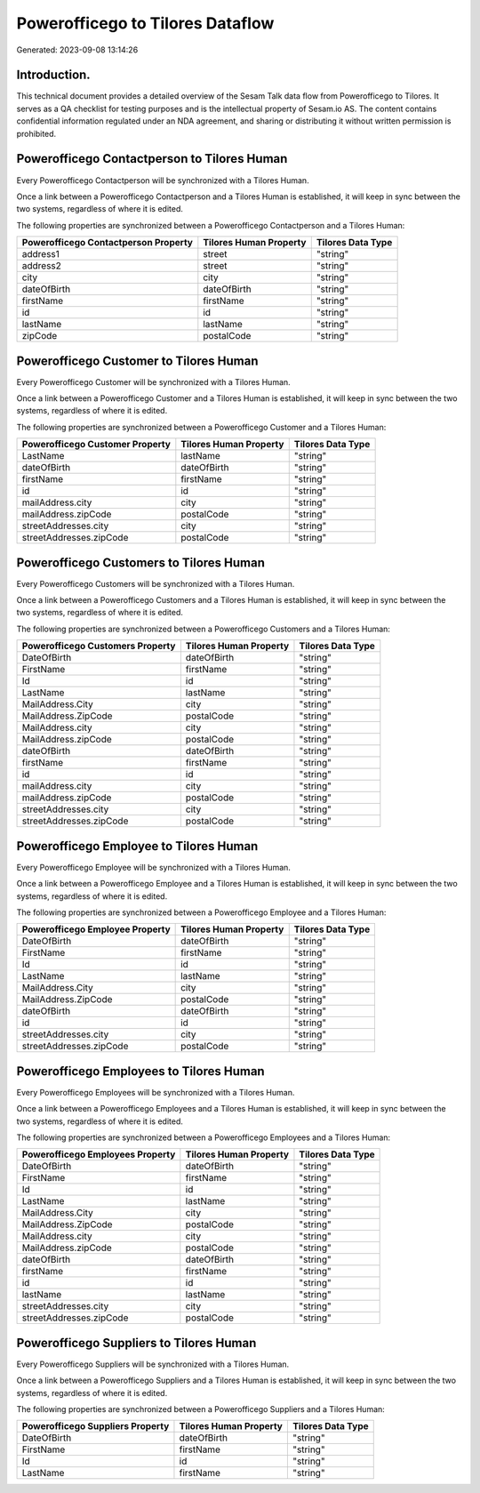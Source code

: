 =================================
Powerofficego to Tilores Dataflow
=================================

Generated: 2023-09-08 13:14:26

Introduction.
------------

This technical document provides a detailed overview of the Sesam Talk data flow from Powerofficego to Tilores. It serves as a QA checklist for testing purposes and is the intellectual property of Sesam.io AS. The content contains confidential information regulated under an NDA agreement, and sharing or distributing it without written permission is prohibited.

Powerofficego Contactperson to Tilores Human
--------------------------------------------
Every Powerofficego Contactperson will be synchronized with a Tilores Human.

Once a link between a Powerofficego Contactperson and a Tilores Human is established, it will keep in sync between the two systems, regardless of where it is edited.

The following properties are synchronized between a Powerofficego Contactperson and a Tilores Human:

.. list-table::
   :header-rows: 1

   * - Powerofficego Contactperson Property
     - Tilores Human Property
     - Tilores Data Type
   * - address1
     - street
     - "string"
   * - address2
     - street
     - "string"
   * - city
     - city
     - "string"
   * - dateOfBirth
     - dateOfBirth
     - "string"
   * - firstName
     - firstName
     - "string"
   * - id
     - id
     - "string"
   * - lastName
     - lastName
     - "string"
   * - zipCode
     - postalCode
     - "string"


Powerofficego Customer to Tilores Human
---------------------------------------
Every Powerofficego Customer will be synchronized with a Tilores Human.

Once a link between a Powerofficego Customer and a Tilores Human is established, it will keep in sync between the two systems, regardless of where it is edited.

The following properties are synchronized between a Powerofficego Customer and a Tilores Human:

.. list-table::
   :header-rows: 1

   * - Powerofficego Customer Property
     - Tilores Human Property
     - Tilores Data Type
   * - LastName
     - lastName
     - "string"
   * - dateOfBirth
     - dateOfBirth
     - "string"
   * - firstName
     - firstName
     - "string"
   * - id
     - id
     - "string"
   * - mailAddress.city
     - city
     - "string"
   * - mailAddress.zipCode
     - postalCode
     - "string"
   * - streetAddresses.city
     - city
     - "string"
   * - streetAddresses.zipCode
     - postalCode
     - "string"


Powerofficego Customers to Tilores Human
----------------------------------------
Every Powerofficego Customers will be synchronized with a Tilores Human.

Once a link between a Powerofficego Customers and a Tilores Human is established, it will keep in sync between the two systems, regardless of where it is edited.

The following properties are synchronized between a Powerofficego Customers and a Tilores Human:

.. list-table::
   :header-rows: 1

   * - Powerofficego Customers Property
     - Tilores Human Property
     - Tilores Data Type
   * - DateOfBirth
     - dateOfBirth
     - "string"
   * - FirstName
     - firstName
     - "string"
   * - Id
     - id
     - "string"
   * - LastName
     - lastName
     - "string"
   * - MailAddress.City
     - city
     - "string"
   * - MailAddress.ZipCode
     - postalCode
     - "string"
   * - MailAddress.city
     - city
     - "string"
   * - MailAddress.zipCode
     - postalCode
     - "string"
   * - dateOfBirth
     - dateOfBirth
     - "string"
   * - firstName
     - firstName
     - "string"
   * - id
     - id
     - "string"
   * - mailAddress.city
     - city
     - "string"
   * - mailAddress.zipCode
     - postalCode
     - "string"
   * - streetAddresses.city
     - city
     - "string"
   * - streetAddresses.zipCode
     - postalCode
     - "string"


Powerofficego Employee to Tilores Human
---------------------------------------
Every Powerofficego Employee will be synchronized with a Tilores Human.

Once a link between a Powerofficego Employee and a Tilores Human is established, it will keep in sync between the two systems, regardless of where it is edited.

The following properties are synchronized between a Powerofficego Employee and a Tilores Human:

.. list-table::
   :header-rows: 1

   * - Powerofficego Employee Property
     - Tilores Human Property
     - Tilores Data Type
   * - DateOfBirth
     - dateOfBirth
     - "string"
   * - FirstName
     - firstName
     - "string"
   * - Id
     - id
     - "string"
   * - LastName
     - lastName
     - "string"
   * - MailAddress.City
     - city
     - "string"
   * - MailAddress.ZipCode
     - postalCode
     - "string"
   * - dateOfBirth
     - dateOfBirth
     - "string"
   * - id
     - id
     - "string"
   * - streetAddresses.city
     - city
     - "string"
   * - streetAddresses.zipCode
     - postalCode
     - "string"


Powerofficego Employees to Tilores Human
----------------------------------------
Every Powerofficego Employees will be synchronized with a Tilores Human.

Once a link between a Powerofficego Employees and a Tilores Human is established, it will keep in sync between the two systems, regardless of where it is edited.

The following properties are synchronized between a Powerofficego Employees and a Tilores Human:

.. list-table::
   :header-rows: 1

   * - Powerofficego Employees Property
     - Tilores Human Property
     - Tilores Data Type
   * - DateOfBirth
     - dateOfBirth
     - "string"
   * - FirstName
     - firstName
     - "string"
   * - Id
     - id
     - "string"
   * - LastName
     - lastName
     - "string"
   * - MailAddress.City
     - city
     - "string"
   * - MailAddress.ZipCode
     - postalCode
     - "string"
   * - MailAddress.city
     - city
     - "string"
   * - MailAddress.zipCode
     - postalCode
     - "string"
   * - dateOfBirth
     - dateOfBirth
     - "string"
   * - firstName
     - firstName
     - "string"
   * - id
     - id
     - "string"
   * - lastName
     - lastName
     - "string"
   * - streetAddresses.city
     - city
     - "string"
   * - streetAddresses.zipCode
     - postalCode
     - "string"


Powerofficego Suppliers to Tilores Human
----------------------------------------
Every Powerofficego Suppliers will be synchronized with a Tilores Human.

Once a link between a Powerofficego Suppliers and a Tilores Human is established, it will keep in sync between the two systems, regardless of where it is edited.

The following properties are synchronized between a Powerofficego Suppliers and a Tilores Human:

.. list-table::
   :header-rows: 1

   * - Powerofficego Suppliers Property
     - Tilores Human Property
     - Tilores Data Type
   * - DateOfBirth
     - dateOfBirth
     - "string"
   * - FirstName
     - firstName
     - "string"
   * - Id
     - id
     - "string"
   * - LastName
     - firstName
     - "string"

